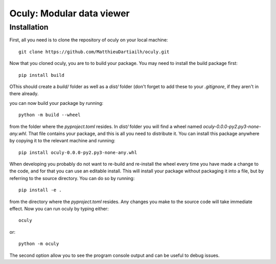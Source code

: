Oculy: Modular data viewer
==========================

Installation
------------

First, all you need is to clone the repository of oculy on your local machine::

    git clone https://github.com/MatthieuDartiailh/oculy.git

Now that you cloned oculy, you are to to build your package. You may need to install the build
package first::

    pip install build

OThis should create a `build/` folder as well as a `dist/` folder
(don't forget to add these to your `.gitignore`, if they aren't in there already.

you can now build your package by running::

 python -m build --wheel

from the folder where the `pyproject.toml` resides. In `dist/` folder you will find a wheel
named `oculy-0.0.0-py2.py3-none-any.whl`. That file contains your package, and this is all
you need to distribute it. You can install this package anywhere by copying it to the relevant
machine and running::

    pip install oculy-0.0.0-py2.py3-none-any.whl

When developing you probably do not want to re-build and re-install the wheel every time you
have made a change to the code, and for that you can use an editable install. This will install
your package without packaging it into a file, but by referring to the source directory. You can
do so by running::


    pip install -e .

from the directory where the `pyproject.toml` resides. Any changes you make to the source code
will take immediate effect.
Now you can run oculy by typing either::

    oculy

or::

    python -m oculy

The second option allow you to see the program console output and can be useful to debug issues.
